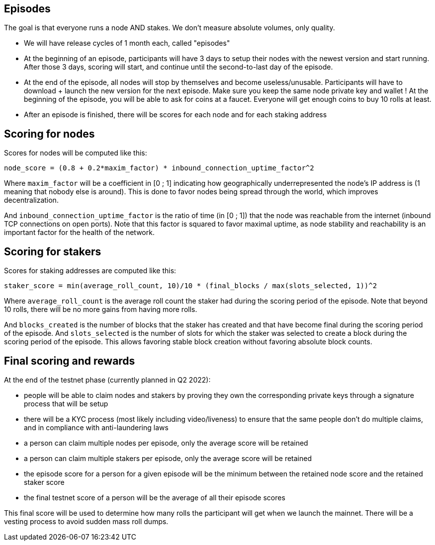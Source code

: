 ## Episodes

The goal is that everyone runs a node AND stakes. We don't measure absolute volumes, only quality.

* We will have release cycles of 1 month each, called "episodes"
* At the beginning of an episode, participants will have 3 days to setup their nodes with the newest version and start running. After those 3 days, scoring will start, and continue until the second-to-last day of the episode.
* At the end of the episode, all nodes will stop by themselves and become useless/unusable. Participants will have to download + launch the new version for the next episode. Make sure you keep the same node private key and wallet ! At the beginning of the episode, you will be able to ask for coins at a faucet. Everyone will get enough coins to buy 10 rolls at least.
* After an episode is finished, there will be scores for each node and for each staking address

## Scoring for nodes

Scores for nodes will be computed like this:

```
node_score = (0.8 + 0.2*maxim_factor) * inbound_connection_uptime_factor^2
```

Where `maxim_factor` will be a coefficient in [0 ; 1] indicating how geographically underrepresented the node's IP address is (1 meaning that nobody else is around). This is done to favor nodes being spread through the world, which improves decentralization.

And `inbound_connection_uptime_factor` is the ratio of time (in [0 ; 1]) that the node was reachable from the internet (inbound TCP connections on open ports). Note that this factor is squared to favor maximal uptime, as node stability and reachability is an important factor for the health of the network.

## Scoring for stakers

Scores for staking addresses are computed like this:

```
staker_score = min(average_roll_count, 10)/10 * (final_blocks / max(slots_selected, 1))^2
```

Where `average_roll_count` is the average roll count the staker had during the scoring period of the episode. Note that beyond 10 rolls, there will be no more gains from having more rolls.

And `blocks_created` is the number of blocks that the staker has created and that have become final during the scoring period of the episode. And `slots_selected` is the number of slots for which the staker was selected to create a block during the scoring period of the episode. This allows favoring stable block creation without favoring absolute block counts.

## Final scoring and rewards

At the end of the testnet phase (currently planned in Q2 2022):

* people will be able to claim nodes and stakers by proving they own the corresponding private keys through a signature process that will be setup
* there will be a  KYC process (most likely including video/liveness) to ensure that the same people don't do multiple claims, and in compliance with anti-laundering laws
* a person can claim multiple nodes per episode, only the average score will be retained
* a person can claim multiple stakers per episode, only the average score will be retained
* the episode score for a person for a given episode will be the minimum between the retained node score and the retained staker score
* the final testnet score of a person will be the average of all their episode scores

This final score will be used to determine how many rolls the participant will get when we launch the mainnet. There will be a vesting process to avoid sudden mass roll dumps.